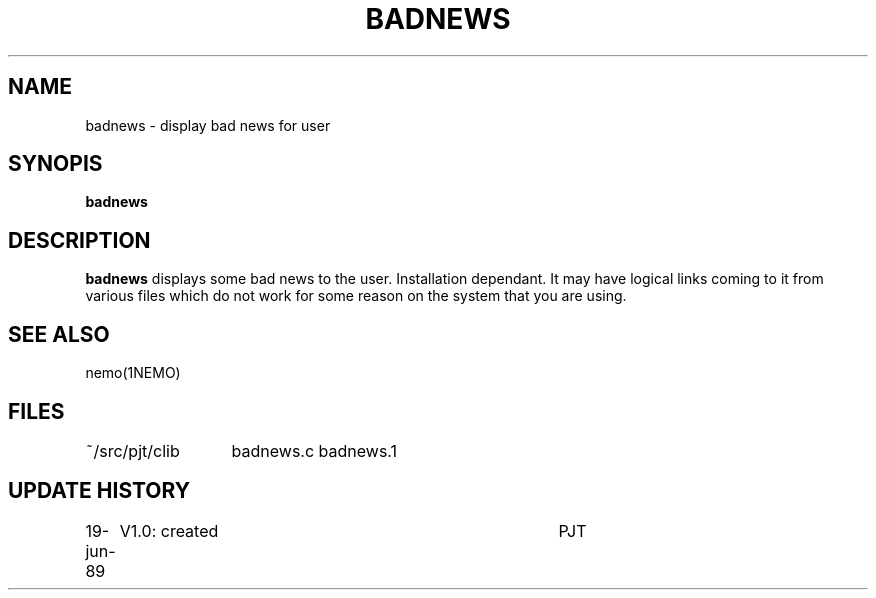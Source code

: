.TH BADNEWS 1NEMO "19 June 1989"
.SH NAME
badnews \- display bad news for user
.SH SYNOPIS
\fBbadnews\fP
.SH DESCRIPTION
\fBbadnews\fP displays some bad news to the user. Installation dependant.
It may have logical links coming to it from various files which do not
work for some reason on the system that you are using. 
.SH "SEE ALSO"
nemo(1NEMO)
.SH FILES
.nf
.ta +2i
~/src/pjt/clib	badnews.c badnews.1
.fi
.SH "UPDATE HISTORY"
.nf
.ta +1.0i +4i
19-jun-89	V1.0: created	PJT
.fi
